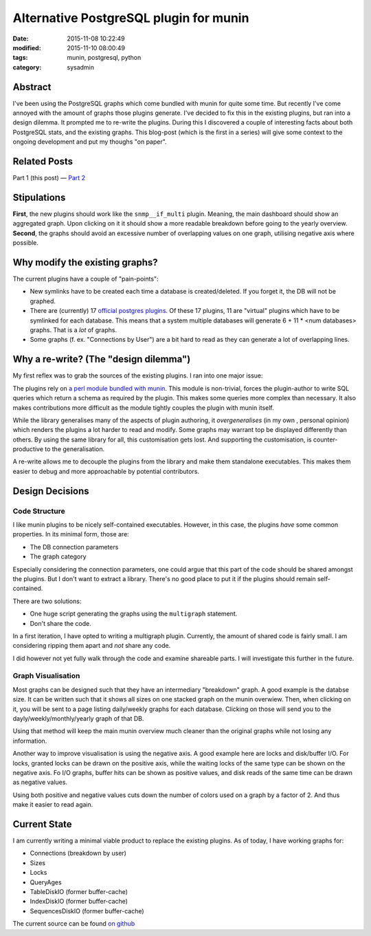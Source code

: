 Alternative PostgreSQL plugin for munin
#######################################

:date: 2015-11-08 10:22:49
:modified: 2015-11-10 08:00:49
:tags: munin, postgresql, python
:category: sysadmin


Abstract
--------

I've been using the PostgreSQL graphs which come bundled with munin for quite
some time. But recently I've come annoyed with the amount of graphs those
plugins generate. I've decided to fix this in the existing plugins, but ran
into a design dilemma. It prompted me to re-write the plugins. During this I
discovered a couple of interesting facts about both PostgreSQL stats, and the
existing graphs. This blog-post (which is the first in a series) will give some
context to the ongoing development and put my thoughs "on paper".


Related Posts
-------------

Part 1 (this post) |---| `Part 2`_

.. _Part 2: {filename}2015-11-09-new-munin-postgresql-plugins-02.rst


Stipulations
------------

**First**, the new plugins should work like the ``snmp__if_multi`` plugin.
Meaning, the main dashboard should show an aggregated graph. Upon clicking on
it it should show a more readable breakdown before going to the yearly
overview. **Second**, the graphs should avoid an excessive number of
overlapping values on one graph, utilising negative axis where possible.


Why modify the existing graphs?
-------------------------------

The current plugins have a couple of "pain-points":

* New symlinks have to be created each time a database is created/deleted. If
  you forget it, the DB will not be graphed.
* There are (currently) 17 `official postgres plugins`_. Of these 17 plugins,
  11 are "virtual" plugins which have to be symlinked for each database. This
  means that a system multiple databases will generate 6 + 11 * <num databases>
  graphs. That is a *lot* of graphs.
* Some graphs (f. ex. "Connections by User") are a bit hard to read as they can
  generate a lot of overlapping lines.

.. _official postgres plugins: https://github.com/munin-monitoring/munin/tree/b163c3f94688277bf8b075c6bb116e45065bb6e8/plugins/node.d



Why a re-write? (The "design dilemma")
--------------------------------------

My first reflex was to grab the sources of the existing plugins. I ran into one
major issue:

The plugins rely on `a perl module bundled with munin`_. This module is
non-trivial, forces the plugin-author to write SQL queries which return a
schema as required by the plugin. This makes some queries more complex than
necessary. It also makes contributions more difficult as the module tightly
couples the plugin with munin itself.

While the library generalises many of the aspects of plugin authoring, it
*overgeneralises* (in my own , personal opinion) which renders the plugins a
lot harder to read and modify. Some graphs may warrant top be displayed
differently than others. By using the same library for all, this customisation
gets lost. And supporting the customisation, is counter-productive to the
generalisation.

A re-write allows me to decouple the plugins from the library and make them
standalone executables. This makes them easier to debug and more approachable
by potential contributors.

.. _a perl module bundled with munin: https://github.com/munin-monitoring/munin/blob/b163c3f94688277bf8b075c6bb116e45065bb6e8/lib/Munin/Plugin/Pgsql.pm


Design Decisions
----------------

Code Structure
~~~~~~~~~~~~~~

I like munin plugins to be nicely self-contained executables. However, in this
case, the plugins *have* some common properties. In its minimal form, those are:

* The DB connection parameters
* The graph category

Especially considering the connection parameters, one could argue that this
part of the code should be shared amongst the plugins. But I don't want to
extract a library. There's no good place to put it if the plugins should remain
self-contained.

There are two solutions:

* One huge script generating the graphs using the ``multigraph`` statement.
* Don't share the code.

In a first iteration, I have opted to writing a multigraph plugin. Currently,
the amount of shared code is fairly small. I am considering ripping them apart
and *not* share any code.

I did however not yet fully walk through the code and examine shareable parts.
I will investigate this further in the future.


Graph Visualisation
~~~~~~~~~~~~~~~~~~~

Most graphs can be designed such that they have an intermediary "breakdown"
graph. A good example is the databse size. It can be written such that it shows
all sizes on one stacked graph on the munin overwiew. Then, when clicking on
it, you will be sent to a page listing daily/weekly graphs for each database.
Clicking on those will send you to the dayly/weekly/monthly/yearly graph of
that DB.

Using that method will keep the main munin overview much cleaner than the
original graphs while not losing any information.

Another way to improve visualisation is using the negative axis. A good example
here are locks and disk/buffer I/O. For locks, granted locks can be drawn on
the positive axis, while the waiting locks of the same type can be shown on the
negative axis. Fo I/O graphs, buffer hits can be shown as positive values, and
disk reads of the same time can be drawn as negative values.

Using both positive and negative values cuts down the number of colors used on
a graph by a factor of 2. And thus make it easier to read again.

.. figure:: {filename}images/munin/tableio.png
    :alt: Example Table I/O using both positive and negative axis.


Current State
-------------

I am currently writing a minimal viable product to replace the existing
plugins. As of today, I have working graphs for:

* Connections (breakdown by user)
* Sizes
* Locks
* QueryAges
* TableDiskIO (former buffer-cache)
* IndexDiskIO (former buffer-cache)
* SequencesDiskIO (former buffer-cache)

The current source can be found `on github`_

.. _on github: https://github.com/exhuma/munin-plugins/blob/postgres-multigraphs/pg_multigraph
.. |---| unicode:: U+2014  .. em dash, trimming surrounding whitespace
